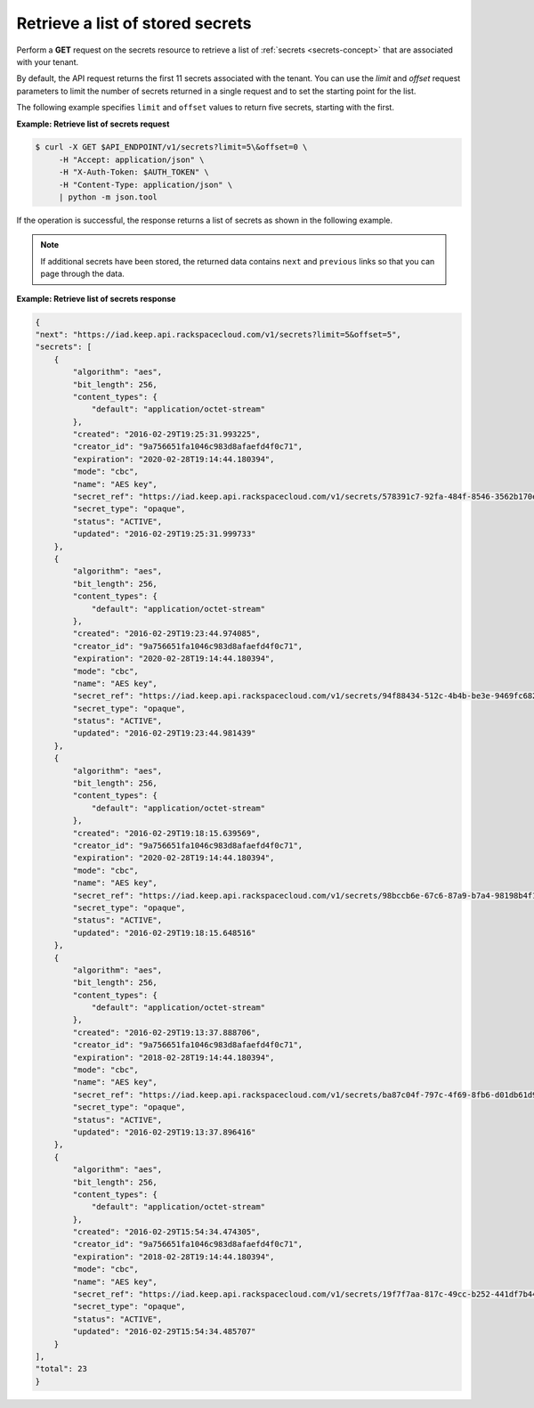 .. _gsg-retrieve-list-of-stored-secrets:

Retrieve a list of stored secrets
~~~~~~~~~~~~~~~~~~~~~~~~~~~~~~~~~~~~~~~

Perform a **GET** request on the secrets resource to retrieve a list of 
:ref:`secrets <secrets-concept>` that are associated with your tenant.

By default, the API request returns the first 11 secrets associated with the tenant. You 
can use the *limit* and *offset* request parameters to limit the number of secrets 
returned in a single request and to set the starting point for the list. 

The following example specifies ``limit`` and ``offset`` values to return five secrets, starting 
with the first. 


**Example: Retrieve list of secrets request**

.. code::
    
    $ curl -X GET $API_ENDPOINT/v1/secrets?limit=5\&offset=0 \
         -H "Accept: application/json" \
         -H "X-Auth-Token: $AUTH_TOKEN" \
         -H "Content-Type: application/json" \
         | python -m json.tool



If the operation is successful, the response returns a list of secrets as shown in the 
following example. 

.. note:: 
    
    If additional secrets have been stored, the returned data contains 
    ``next`` and ``previous`` links so that you can page through the data. 



**Example:  Retrieve list of secrets response**

.. code::

    {
    "next": "https://iad.keep.api.rackspacecloud.com/v1/secrets?limit=5&offset=5",
    "secrets": [
        {
            "algorithm": "aes",
            "bit_length": 256,
            "content_types": {
                "default": "application/octet-stream"
            },
            "created": "2016-02-29T19:25:31.993225",
            "creator_id": "9a756651fa1046c983d8afaefd4f0c71",
            "expiration": "2020-02-28T19:14:44.180394",
            "mode": "cbc",
            "name": "AES key",
            "secret_ref": "https://iad.keep.api.rackspacecloud.com/v1/secrets/578391c7-92fa-484f-8546-3562b170e5",
            "secret_type": "opaque",
            "status": "ACTIVE",
            "updated": "2016-02-29T19:25:31.999733"
        },
        {
            "algorithm": "aes",
            "bit_length": 256,
            "content_types": {
                "default": "application/octet-stream"
            },
            "created": "2016-02-29T19:23:44.974085",
            "creator_id": "9a756651fa1046c983d8afaefd4f0c71",
            "expiration": "2020-02-28T19:14:44.180394",
            "mode": "cbc",
            "name": "AES key",
            "secret_ref": "https://iad.keep.api.rackspacecloud.com/v1/secrets/94f88434-512c-4b4b-be3e-9469fc6824e2",
            "secret_type": "opaque",
            "status": "ACTIVE",
            "updated": "2016-02-29T19:23:44.981439"
        },
        {
            "algorithm": "aes",
            "bit_length": 256,
            "content_types": {
                "default": "application/octet-stream"
            },
            "created": "2016-02-29T19:18:15.639569",
            "creator_id": "9a756651fa1046c983d8afaefd4f0c71",
            "expiration": "2020-02-28T19:14:44.180394",
            "mode": "cbc",
            "name": "AES key",
            "secret_ref": "https://iad.keep.api.rackspacecloud.com/v1/secrets/98bccb6e-67c6-87a9-b7a4-98198b4f1732",
            "secret_type": "opaque",
            "status": "ACTIVE",
            "updated": "2016-02-29T19:18:15.648516"
        },
        {
            "algorithm": "aes",
            "bit_length": 256,
            "content_types": {
                "default": "application/octet-stream"
            },
            "created": "2016-02-29T19:13:37.888706",
            "creator_id": "9a756651fa1046c983d8afaefd4f0c71",
            "expiration": "2018-02-28T19:14:44.180394",
            "mode": "cbc",
            "name": "AES key",
            "secret_ref": "https://iad.keep.api.rackspacecloud.com/v1/secrets/ba87c04f-797c-4f69-8fb6-d01db61d9573",
            "secret_type": "opaque",
            "status": "ACTIVE",
            "updated": "2016-02-29T19:13:37.896416"
        },
        {
            "algorithm": "aes",
            "bit_length": 256,
            "content_types": {
                "default": "application/octet-stream"
            },
            "created": "2016-02-29T15:54:34.474305",
            "creator_id": "9a756651fa1046c983d8afaefd4f0c71",
            "expiration": "2018-02-28T19:14:44.180394",
            "mode": "cbc",
            "name": "AES key",
            "secret_ref": "https://iad.keep.api.rackspacecloud.com/v1/secrets/19f7f7aa-817c-49cc-b252-441df7b44a4c",
            "secret_type": "opaque",
            "status": "ACTIVE",
            "updated": "2016-02-29T15:54:34.485707"
        }
    ],
    "total": 23    
    }


